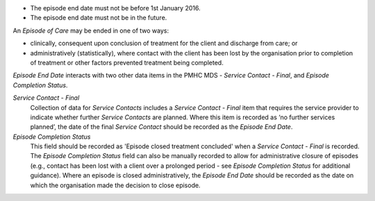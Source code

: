 - The episode end date must not be before 1st January 2016.

- The episode end date must not be in the future.

An *Episode of Care* may be ended in one of two ways:

- clinically, consequent upon conclusion of treatment for the client and
  discharge from care; or

- administratively (statistically), where contact with the client has been lost
  by the organisation prior to completion of treatment or other factors
  prevented treatment being completed.

*Episode End Date* interacts with two other data items in the PMHC MDS - *Service
Contact - Final*, and *Episode Completion Status*.

*Service Contact - Final*
  Collection of data for *Service Contacts* includes a *Service Contact - Final*
  item that requires the service provider to indicate whether further *Service
  Contacts* are planned. Where this item is recorded as ‘no further services
  planned’, the date of the final *Service Contact* should be recorded as the
  *Episode End Date*.

*Episode Completion Status*
  This field should be recorded as 'Episode closed treatment concluded' when a
  *Service Contact - Final* is recorded. The *Episode Completion Status* field
  can also be manually recorded to allow for administrative closure of episodes
  (e.g., contact has been lost with a client over a prolonged period - see
  *Episode Completion Status* for additional guidance). Where an episode is
  closed administratively, the *Episode End Date* should be recorded as the
  date on which the organisation made the decision to close episode.
